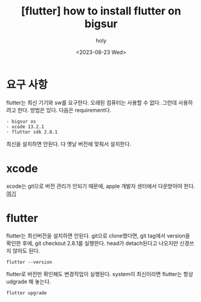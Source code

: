 :PROPERTIES:
:ID:       2E9B2FD3-0A5D-4CD2-8CFF-EBBCCE7C923D
:mtime:    20230828201256 20230823171946
:ctime:    20230823171946
:END:
#+title: [flutter] how to install flutter on bigsur
#+AUTHOR: holy
#+EMAIL: hoyoul.park@gmail.com
#+DATE: <2023-08-23 Wed>
#+DESCRIPTION: bigsur 옛날 computer에 flutter설치
#+HUGO_DRAFT: true
* 요구 사항
flutter는 최신 기기와 sw를 요구한다. 오래된 컴퓨터는 사용할 수
없다. 그런데 사용하려고 한다. 방법은 있다. 다음은 requirement다.
#+BEGIN_SRC text
- bigsur os
- xcode 13.2.1
- flutter sdk 2.8.1
#+END_SRC
최신을 설치하면 안된다. 다 옛날 버전에 맞춰서 설치한다.
* xcode
xcode는 git으로 버전 관리가 안되기 때문에, apple 개발자 센터에서
다운받아야 한다.
[[https://developer.apple.com/xcode/resources/][여기]]
* flutter
flutter는 최신버전을 설치하면 안된다. git으로 clone했다면, git tag에서
version을 확인한 후에, git checkout 2.8.1를 실행한다. head가
detach된다고 나오지만 신경쓰지 않아도 된다.
#+BEGIN_SRC text
flutter --version 
#+END_SRC
flutter로 버전만 확인해도 변경작업이 실행된다.
system이 최신이라면 flutter는 항상 udgrade 해 놓는다.

#+BEGIN_SRC text
flutter upgrade
#+END_SRC

